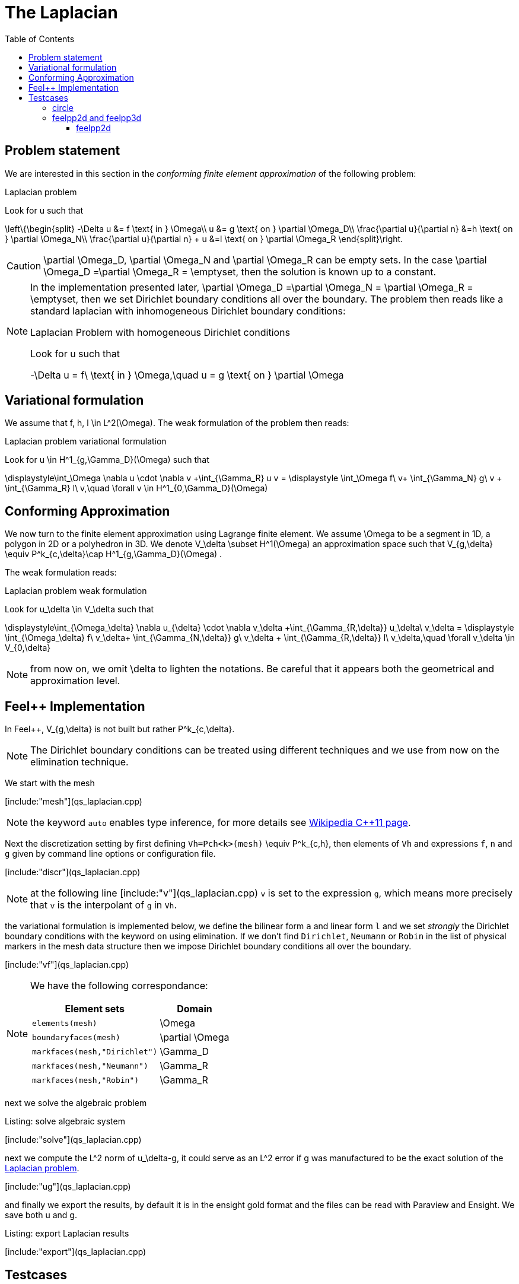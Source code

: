 The Laplacian
=============
:toc:
:toc-placement: macro
:toclevels: 3

toc::[]

== Problem statement

We are interested in this section in the _conforming finite element approximation_ of the following problem:

[[laplacian]]
.Laplacian problem
****
Look for $$u$$ such that                              

$$     
\left\{\begin{split}                                                                                                                                                                                                                                                                           
     -\Delta u &= f \text{ in } \Omega\\                                                                                                                                       
      u &= g \text{ on } \partial \Omega_D\\
\frac{\partial u}{\partial n} &=h \text{ on } \partial \Omega_N\\
\frac{\partial u}{\partial n} + u &=l \text{ on } \partial \Omega_R
 \end{split}\right.
$$ 
****

CAUTION: $$\partial \Omega_D$$, $$\partial \Omega_N$$ and $$\partial \Omega_R$$ can be empty sets. In the case $$\partial \Omega_D =\partial \Omega_R = \emptyset$$, then the solution is known up to a constant.

[NOTE]
======
In the implementation presented later, $$\partial \Omega_D =\partial \Omega_N = \partial \Omega_R = \emptyset$$, then we set Dirichlet boundary conditions all over the boundary. The problem then reads like a standard laplacian with inhomogeneous Dirichlet boundary conditions:

.Laplacian Problem with homogeneous Dirichlet conditions
****
Look for $$u$$ such that                              

$$                                                                                                                                                                                                                                                                            
-\Delta u = f\ \text{ in } \Omega,\quad u = g \text{ on } \partial \Omega
$$ 
****
======


== Variational formulation

We assume that $$f, h, l \in L^2(\Omega)$$. The weak formulation of the problem then reads:                                                                                                                                            

.Laplacian problem variational formulation
****
Look for $$u \in H^1_{g,\Gamma_D}(\Omega)$$ such that                                                                                                                                    

$$                                                                                                                                                           
\displaystyle\int_\Omega \nabla u \cdot \nabla v +\int_{\Gamma_R} u v = \displaystyle \int_\Omega f\ v+ \int_{\Gamma_N} g\ v + \int_{\Gamma_R} l\ v,\quad \forall v \in H^1_{0,\Gamma_D}(\Omega)                                                                              
$$ 
****

== Conforming Approximation
                                                                                                                                                            
We now turn to the finite element approximation using Lagrange finite element. We assume $$\Omega$$ to be a segment in 1D, a polygon in 2D or a polyhedron in 3D.   
We denote $$V_\delta  \subset H^1(\Omega)$$ an approximation space such that $$V_{g,\delta} \equiv P^k_{c,\delta}\cap H^1_{g,\Gamma_D}(\Omega) $$.

The weak formulation reads: 

.Laplacian problem weak formulation
****
Look for $$u_\delta \in V_\delta  $$ such that                                                                                                                                    

$$                                                                                                                                                           
\displaystyle\int_{\Omega_\delta} \nabla u_{\delta} \cdot \nabla v_\delta +\int_{\Gamma_{R,\delta}} u_\delta\ v_\delta = \displaystyle \int_{\Omega_\delta} f\ v_\delta+ \int_{\Gamma_{N,\delta}} g\ v_\delta + \int_{\Gamma_{R,\delta}} l\ v_\delta,\quad \forall v_\delta \in V_{0,\delta}                                                      
$$ 
****

NOTE: from now on, we omit $$\delta$$ to lighten the notations. Be careful that it appears both the geometrical and approximation level.



[[implementation]]
== Feel++ Implementation   

In Feel{plus}{plus},  $$V_{g,\delta}$$ is not built but rather                                                                                                                 
$$P^k_{c,\delta}$$. 

NOTE: The Dirichlet boundary conditions can be treated using different techniques and we use from now on the elimination technique.

We start with the mesh

[include:"mesh"](qs_laplacian.cpp)


NOTE: the keyword `auto` enables type inference, for more details see link:https://en.wikipedia.org/wiki/C%2B%2B11#Type_inference[Wikipedia C{plus}{plus}11 page]. 


Next the discretization setting by first defining `Vh=Pch<k>(mesh)` $$\equiv P^k_{c,h}$$, then elements of `Vh` and expressions `f`, `n` and `g` given by command line options or configuration file.

[include:"discr"](qs_laplacian.cpp)

[NOTE]
======
at the following line
[include:"v"](qs_laplacian.cpp)
`v` is set to the expression `g`, which means more precisely that `v` is the interpolant of `g` in `Vh`. 
======

the variational formulation is implemented below, we define the bilinear form `a` and linear form `l` and we set _strongly_ the Dirichlet boundary conditions with the keyword `on` using elimination. If we don't find  `Dirichlet`, `Neumann` or `Robin` in the list of physical markers in the mesh data structure then we impose Dirichlet boundary conditions all over the boundary.

[include:"vf"](qs_laplacian.cpp)

[NOTE]
======
We have the following correspondance:

|===
| Element sets  | Domain

| `elements(mesh)` | $$\Omega$$ 
| `boundaryfaces(mesh)` | $$\partial \Omega$$ 

| `markfaces(mesh,"Dirichlet")`  |  $$\Gamma_D$$
| `markfaces(mesh,"Neumann")`  |  $$\Gamma_R$$
| `markfaces(mesh,"Robin")`  |  $$\Gamma_R$$

|===

======

next we solve the algebraic problem

.Listing: solve algebraic system
[include:"solve"](qs_laplacian.cpp)

next we compute the $$L^2$$ norm of $$u_\delta-g$$, it could serve 
as an $$L^2$$ error if $$g$$ was manufactured to be the exact solution of the <<laplacian>>.

[include:"ug"](qs_laplacian.cpp)


and finally we export the results, by default it is in the ensight  gold format and the files can be read with Paraview and Ensight. We save both $$u$$ and $$g$$.

.Listing: export Laplacian results
[include:"export"](qs_laplacian.cpp)

== Testcases

The <<implementation>> comes with testcases in 2D and 3D.

=== circle

`circle` is a 2D testcase where $$\Omega$$ is a disk whose boundary has been split such that $$\partial \Omega=\partial \Omega_D \cup \partial \Omega_N \cup \partial \Omega_R$$.

Here are some results we can observe after use the following command

[source,bash]
----
cd Testcases/quickstart/circle
mpirun -np 4 /usr/local/bin/feelpp_qs_laplacian_2d --config-file circle.cfg
----

This give us some data such as solution of our problem or the mesh used in the application.

|========
|image:figures/pngs/Laplacian/TestCases/Circle/ucircle.png[]|image:figures/pngs/Laplacian/TestCases/Circle/meshcircle.png[]
|Solution $$u_\delta$$| Built-up mesh
|========


=== feelpp2d and feelpp3d

This testcase solves the <<laplacian>> in $$\Omega$$ an quadrangle or hexadra containing the letters of Feel{plus}{plus}

==== feelpp2d

After running the following command

[source,bash]
----
cd Testcases/quickstart/feelpp2d
mpirun -np 4 /usr/local/bin/feelpp_qs_laplacian_2d --config-file feelpp2d.cfg
----

we obtain the result $$u_\delta$$ and also the mesh 

|======
|image:figures/pngs/Laplacian/TestCases/Feelpp2d/ufeelpp2d.png[]|image:figures/pngs/Laplacian/TestCases/Feelpp2d/meshfeelpp2d.png[]
|Solution $$u_\delta$$| Built-up mesh
|=====

==== feelpp3d

We can launch this application with the current line

[source,bash]
----
cd Testcases/quickstart/feelpp3d
mpirun -np 4 /usr/local/bin/feelpp_qs_laplacian_3d --config-file feelpp3d.cfg
----

When it's finish, we can extract some informations 

|======
|image:figures/pngs/Laplacian/TestCases/Feelpp3d/ufeelpp3d.png[]|image:figures/pngs/Laplacian/TestCases/Feelpp3d/meshfeelpp3d.png[]
|Solution $$u_\delta$$| Built-up mesh
|=====


